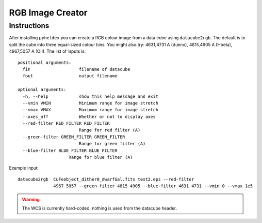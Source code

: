 RGB Image Creator
*****************

Instructions
============

After installing ``pyhetdex`` you can create a RGB colour image from a data cube
using ``datacube2rgb``. The default is to split the cube into three
equal-sized colour bins. You might also try: 4631,4731 A (dunno), 4815,4905 A
(Hbeta), 4967,5057 A (OII). The list of inputs is::

    positional arguments:
      fin                   filename of datacube
      fout                  output filename
    
    optional arguments:
      -h, --help            show this help message and exit
      --vmin VMIN           Minimum range for image stretch
      --vmax VMAX           Maximum range for image stretch
      --axes_off            Whether or not to display axes
      --red-filter RED_FILTER RED_FILTER
                            Range for red filter (A)
      --green-filter GREEN_FILTER GREEN_FILTER
                            Range for green filter (A)
      --blue-filter BLUE_FILTER BLUE_FILTER
                        Range for blue filter (A)


Example input::

    datacube2rgb  CuFeobject_dither0_dwarfGal.fits test2.eps --red-filter 
                  4967 5057 --green-filter 4815 4905 --blue-filter 4631 4731 --vmin 0 --vmax 1e5

.. warning::

    The WCS is currently hard-coded, nothing is used from the datacube header. 
   

